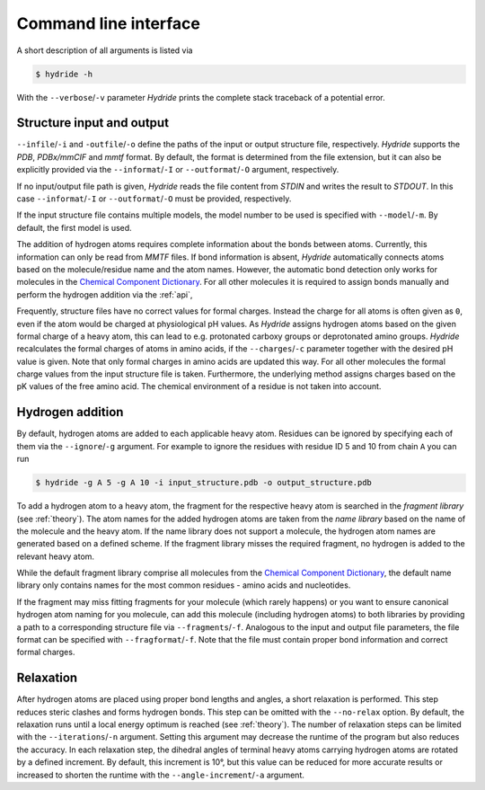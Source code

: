 .. This source code is part of the Hydride package and is distributed
   under the 3-Clause BSD License. Please see 'LICENSE.rst' for further
   information.

.. _cli:

Command line interface
======================

A short description of all arguments is listed via

.. code-block:: console

   $ hydride -h

With the ``--verbose``/``-v`` parameter *Hydride* prints the complete stack
traceback of a potential error.


Structure input and output
--------------------------

``--infile``/``-i`` and ``-outfile``/``-o`` define the paths of the input or
output structure file, respectively.
*Hydride* supports the *PDB*, *PDBx/mmCIF* and *mmtf* format.
By default, the format is determined from the file extension, but it can also
be explicitly provided via the ``--informat``/``-I`` or
``--outformat``/``-O`` argument, respectively.

If no input/output file path is given, *Hydride* reads the file content from
*STDIN* and writes the result to *STDOUT*.
In this case ``--informat``/``-I`` or ``--outformat``/``-O`` must be provided,
respectively.

If the input structure file contains multiple models, the model number to be
used is specified with ``--model``/``-m``. By default, the first model is used.

The addition of hydrogen atoms requires complete information about the
bonds between atoms.
Currently, this information can only be read from *MMTF* files.
If bond information is absent, *Hydride* automatically connects
atoms based on the molecule/residue name and the atom names.
However, the automatic bond detection only works for molecules in the
`Chemical Component Dictionary <https://www.wwpdb.org/data/ccd>`_.
For all other molecules it is required to assign bonds manually and
perform the hydrogen addition via the :ref:`api`,

Frequently, structure files have no correct values for formal charges.
Instead the charge for all atoms is often given as ``0``, even if the atom
would be charged at physiological pH values.
As *Hydride* assigns hydrogen atoms based on the given formal charge of a
heavy atom, this can lead to e.g. protonated carboxy groups or deprotonated
amino groups.
*Hydride* recalculates the formal charges of atoms in amino acids, if the
``--charges``/``-c`` parameter together with the desired pH value is given.
Note that only formal charges in amino acids are updated this way.
For all other molecules the formal charge values from the input structure file
is taken.
Furthermore, the underlying method assigns charges based on the pK values of
the free amino acid.
The chemical environment of a residue is not taken into account.


Hydrogen addition
-----------------

By default, hydrogen atoms are added to each applicable heavy atom.
Residues can be ignored by specifying each of them via the
``--ignore``/``-g`` argument.
For example to ignore the residues with residue ID 5 and 10 from chain ``A``
you can run

.. code-block:: console

   $ hydride -g A 5 -g A 10 -i input_structure.pdb -o output_structure.pdb

To add a hydrogen atom to a heavy atom, the fragment for the respective
heavy atom is searched in the *fragment library* (see :ref:`theory`).
The atom names for the added hydrogen atoms are taken from the *name library*
based on the name of the molecule and the heavy atom.
If the name library does not support a molecule, the hydrogen atom names
are generated based on a defined scheme.
If the fragment library misses the required fragment, no hydrogen is added
to the relevant heavy atom.

While the default fragment library comprise all molecules from the
`Chemical Component Dictionary <https://www.wwpdb.org/data/ccd>`_,
the default name library only contains names for the most common residues -
amino acids and nucleotides.

If the fragment may miss fitting fragments for your molecule
(which rarely happens) or you want to ensure canonical hydrogen atom naming
for you molecule, can add this molecule (including hydrogen atoms) to both
libraries by providing a path to a corresponding structure file via
``--fragments``/``-f``.
Analogous to the input and output file parameters, the file format can be
specified with ``--fragformat``/``-f``.
Note that the file must contain proper bond information and correct formal
charges.


Relaxation
----------

After hydrogen atoms are placed using proper bond lengths and angles,
a short relaxation is performed.
This step reduces steric clashes and forms hydrogen bonds.
This step can be omitted with the ``--no-relax`` option.
By default, the relaxation runs until a local energy optimum is reached
(see :ref:`theory`).
The number of relaxation steps can be limited with the
``--iterations``/``-n`` argument.
Setting this argument may decrease the runtime of the program but also
reduces the accuracy.
In each relaxation step, the dihedral angles of terminal heavy atoms
carrying hydrogen atoms are rotated by a defined increment.
By default, this increment is 10°, but this value can be reduced for more
accurate results or increased to shorten the runtime with the
``--angle-increment``/``-a`` argument.